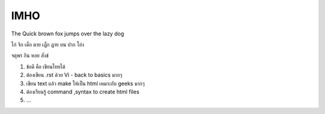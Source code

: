 IMHO
================

The Quick brown fox jumps over the lazy dog

ไก่ จิก เด็ก ตาย เฎ็ก ฏาย บน ปาก โอ่ง

จตุพร กิน หอย สังข์


1. ข้อดี คือ เขียนไทยได้
2. ต้องเขียน .rst ด้วย Vi - back to basics มากๆ 
3. เขียน text แล้ว make ให้เป็น html เหมาะกับ geeks มากๆ 
4. ต้องเรียนรู้ command ,syntax to create html files 
5. ... 
